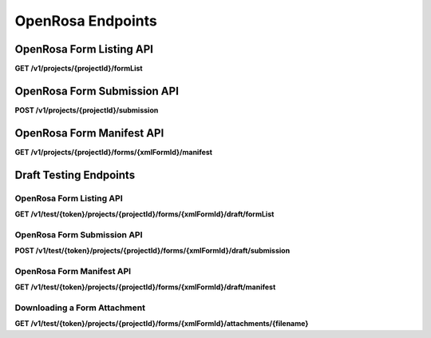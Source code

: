 .. auto generated file - DO NOT MODIFY 

OpenRosa Endpoints
=======================================================================================================================

.. raw:: html
  
  <p><a href="https://bitbucket.org/javarosa/javarosa/wiki/OpenRosaAPI">OpenRosa</a> is an API standard which accompanies the ODK XForms XML standard, allowing compliant servers and clients to use a common protocol to communicate <code>Form</code>s and <code>Submission</code>s to each other. When survey clients like ODK Collect and Enketo submit Submission data to a Form, this is the API they use.</p><p>ODK Central is <em>not</em> a fully compliant OpenRosa server. OpenRosa requires compliance with five major components:</p><ol><li><p><a href="https://bitbucket.org/javarosa/javarosa/wiki/OpenRosaMetaDataSchema"><strong>Metadata Schema</strong></a>, which defines a standard way to include metadata like the survey device ID and survey duration with a Submission. ODK Central will accept and return this data, but does nothing special with anything besides the <code>instanceId</code> at this time.</p></li><li><p><a href="https://bitbucket.org/javarosa/javarosa/wiki/OpenRosaRequest"><strong>HTTP Request API</strong></a>, which defines a set of requirements every OpenRosa request and response must follow. ODK Central is fully compliant with this component, except that we do <em>not</em> require the <code>Date</code> header.</p></li><li><p><a href="https://bitbucket.org/javarosa/javarosa/wiki/FormSubmissionAPI"><strong>Form Submission API</strong></a>, which defines how Submissions are submitted to the server. ODK Central is fully compliant with this component.</p></li><li><p><a href="https://bitbucket.org/javarosa/javarosa/wiki/AuthenticationAPI"><strong>Authentication API</strong></a>, which defines how users authenticate with the server. ODK Central provides <a href="/central-api-authentication">three authentication methods</a>. One of these is HTTPS Basic Authentication, which is recommended by the OpenRosa specification. However, because <a href="/central-api-authentication/#using-basic-authentication">we do not follow the try/retry pattern</a> required by the OpenRosa and the RFC specification, ODK Central is <em>not compliant</em> with this component. Our recommendation generally is to use <a href="/central-api-authentication/#app-user-authentication">App User Authentication</a> when submitting data from survey clients.</p></li><li><p><a href="https://bitbucket.org/javarosa/javarosa/wiki/FormListAPI"><strong>Form Discovery (Listing) API</strong></a>, which returns a listing of Forms available for survey clients to download and submit to. At this time, ODK Central is <em>partially compliant</em> with this component: the server will return a correctly formatted <code>formList</code> response, but it does not currently handle the optional filter parameters.</p></li></ol><p>In practical usage, ODK survey clients like Collect will interact with Central in three places:</p><ul><li><p>The OpenRosa Form Listing API, <a href="/central-api-openrosa-endpoints/#openrosa-form-listing-api">documented below</a>, lists the Forms the client can retrieve.</p></li><li><p>The <a href="/central-api-form-management/#retrieving-form-xml">Form XML download</a> endpoint, a part of the standard REST API for Forms, is linked in the Form Listing response and allows clients to then download the ODK XForms XML for each form.</p></li><li><p>The OpenRosa Submission API, <a href="/central-api-openrosa-endpoints/#openrosa-form-submission-api">documented below</a>, allows survey clients to submit new Submissions to any Form.</p></li></ul><p>The Form Listing and Submission APIs are partitioned by Project, and their URLs are nested under the Project in question as a result. When you List or Submit, you will only be able to get forms from and submit submissions to that particular Project at a time.</p><p>Where the <strong>HTTP Request API</strong> OpenRosa standards specification requires two headers for any request, Central requires only one:</p><ul><li><p><code>X-OpenRosa-Version</code> <strong>must</strong> be set to exactly <code>1.0</code> or the request will be rejected.</p></li><li><p>But Central does not require a <code>Date</code> header field. You may set it if you wish, but it will have no effect on Central.</p></li></ul>

OpenRosa Form Listing API
-----------------------------------

**GET /v1/projects/{projectId}/formList**

.. raw:: html

  <p>This is the mostly standards-compliant implementation of the <a href="https://bitbucket.org/javarosa/javarosa/wiki/FormListAPI">OpenRosa Form Discovery (Listing) API</a>. We will not attempt to redocument the standard here.</p><p>The following aspects of the standard are <em>not</em> supported by ODK Central:</p><ul><li><p>The <code>deviceID</code> may be provided with the request, but it will be ignored.</p></li><li><p>The <code>Accept-Language</code> header may be provided with the request, but it will be ignored.</p></li><li><p>The <code>?formID=</code> querystring parameter is not supported and will be ignored.</p></li><li><p>The <code>?verbose</code> querystring parameter is not supported and will be ignored.</p></li><li><p>The <code>?listAllVersions</code> querystring is not supported and will be ignored. Central does not yet support multiple active versions of the same Form.</p></li><li><p>No <code>&lt;xforms-group/&gt;</code> will ever be provided, as Central does not yet support this feature.</p></li></ul><p>By default, the given <code>&lt;name/&gt;</code> in the Form Listing response is the friendly name associated with the <code>Form</code> (<code>&lt;title&gt;</code> in the XML and <code>name</code> on the API resource). If no such value can be found, then the <code>xmlFormId</code> will be given as the <code>&lt;name&gt;</code> instead.</p><p>A <code>&lt;manifestUrl/&gt;</code> property will be given per <code>&lt;xform&gt;</code> if and only if that form is expected to have media or data file attachments associated with it, based on its XForms definition. It will appear even if no attachments have actually been uploaded to the server to fulfill those expectations.</p><p>This resource always requires authentication. If a valid Actor is authenticated at all, a form list will always be returned, filtered by what that Actor is allowed to access.</p><p>If you haven't already, please take a look at the <strong>HTTP Request API</strong> notes above on the required OpenRosa headers.</p>

.. dropdown:: Request

  **Parameters**

  .. list-table::
      :widths: 25 75
      :class: schema-table
      
      
      * - projectId


        - number
        
          .. raw:: html

            The numeric ID of the Project

          Example: ``7``
      * - X-OpenRosa-Version

          *(header)*

        - string
        
          .. raw:: html

            e.g. 1.0

          Example: ``1.0``

  
.. dropdown:: Response

  **HTTP Status: 200**

  Content Type: text/xml

  .. tab-set::

    .. tab-item:: Example

      .. code-block::

          <?xml version="1.0" encoding="UTF-8"?>
          <xforms xmlns="http://openrosa.org/xforms/xformsList">
            <xform>
              <formID>basic</formID>
              <name>basic</name>
              <version></version>
              <hash>md5:a64817a5688dd7c17563e32d4eb1cab2</hash>
              <downloadUrl>https://your.odk.server/v1/projects/7/forms/basic.xml</downloadUrl>
              <manifestUrl>https://your.odk.server/v1/projects/7/forms/basic/manifest</manifestUrl>
            </xform>
            <xform>
              <formID>simple</formID>
              <name>Simple</name>
              <version></version>
              <hash>md5:</hash>
              <downloadUrl>https://your.odk.server/v1/projects/7/forms/simple.xml</downloadUrl>
            </xform>
          </xforms>
          

    .. tab-item:: Schema


      .. list-table::
        :class: schema-table-wrap

        * - string


              

    
              
      
OpenRosa Form Submission API
--------------------------------------

**POST /v1/projects/{projectId}/submission**

.. raw:: html

  <p>This is the fully standards-compliant implementation of the <a href="https://bitbucket.org/javarosa/javarosa/wiki/FormSubmissionAPI">OpenRosa Form Submission API</a>. We will not attempt to redocument the submission part of the standard here, but please read further for information about <em>updating</em> submissions with new data.</p><p>Some things to understand when using this API for any reason:</p><ul><li><p>ODK Central will always provide an <code>X-OpenRosa-Accept-Content-Length</code> of 100 megabytes. In reality, this number depends on how the server has been deployed. The default Docker-based installation, for example, is limited to 100MB at the nginx layer.</p></li><li><p>The <code>xml_submission_file</code> may have a Content Type of either <code>text/xml</code> <em>or</em> <code>application/xml</code>.</p></li><li><p>Central supports the <code>HEAD</code> request preflighting recommended by the specification, but does not require it. Because our supported authentication methods do not follow the try/retry pattern, only preflight your request if you want to read the <code>X-OpenRosa-Accept-Content-Length</code> header or are concerned about the other issues listed in the standards document, like proxies.</p></li><li><p>As stated in the standards document, it is possible to submit multimedia attachments with the <code>Submission</code> across multiple <code>POST</code> requests to this API. <em>However</em>, we impose the additional restriction that the Submission XML (<code>xml_submission_file</code>) <em>may not change</em> between requests. If Central sees a Submission with an <code>instanceId</code> it already knows about but the XML has changed in any way, it will respond with a <code>409 Conflict</code> error and reject the submission.</p></li><li><p>Central will never return a <code>202</code> in any response from this API.</p></li><li><p>If you haven't already, please take a look at the <strong>HTTP Request API</strong> notes above on the required OpenRosa headers.</p></li></ul><p>You can use this endpoint to submit <em>updates</em> to an existing submission. To do so, provide additionally a <a href="https://getodk.github.io/xforms-spec/#metadata"><code>deprecatedID</code> metadata XML node</a> with the <code>instanceID</code> of the submission you are replacing. Some things to understand when submitting updates:</p><ul><li><p>The new XML entirely replaces the old XML. No merging will be performed. So your new submission must contain exactly the current data.</p></li><li><p>If the <code>deprecatedID</code> you provide has already been deprecated, your request will be rejected with a <code>409 Conflict</code> and a useful error message.</p></li><li><p>If the submission you are deprecating had media files uploaded for it, any of those that are still relevant will be carried over to the new version by filename reference. Any files you provide will overwrite these carryovers.</p></li><li><p>Just as with initial submission, you can send multiple requests to this endpoint to submit additional media files if they do not comfortably fit in a single request. Also the same as initial submission, you'll need to provide exactly the same XML to make this happen. For updates, this will need to include the <code>deprecatedID</code>.</p></li></ul>

.. dropdown:: Request

  **Parameters**

  .. list-table::
      :widths: 25 75
      :class: schema-table
      
      
      * - projectId


        - number
        
          .. raw:: html

            The numeric ID of the Project

          Example: ``7``
      * - X-OpenRosa-Version

          *(header)*

        - string
        
          .. raw:: html

            e.g. 1.0

          Example: ``1.0``

  
.. dropdown:: Response

  **HTTP Status: 201**

  Content Type: text/xml

  .. tab-set::

    .. tab-item:: Example

      .. code-block::

          <OpenRosaResponse xmlns="http://openrosa.org/http/response" items="0">
            <message nature="">full submission upload was successful!</message>
          </OpenRosaResponse>
          

    .. tab-item:: Schema


      .. list-table::
        :class: schema-table-wrap

        * - string


              

    
              
      

  **HTTP Status: 400**

  Content Type: text/xml

  .. tab-set::

    .. tab-item:: Example

      .. code-block::

          <OpenRosaResponse xmlns="http://openrosa.org/http/response" items="0">
            <message nature="error">A resource already exists with a attachment file name of attachment1.jpg.</message>
          </OpenRosaResponse>
          

    .. tab-item:: Schema


      .. list-table::
        :class: schema-table-wrap

        * - string


              

    
              
      

  **HTTP Status: 403**

  Content Type: text/xml

  .. tab-set::

    .. tab-item:: Example

      .. code-block::

          <OpenRosaResponse xmlns="http://openrosa.org/http/response" items="0">
            <message nature="error">The authenticated actor does not have rights to perform that action.</message>
          </OpenRosaResponse>
          

    .. tab-item:: Schema


      .. list-table::
        :class: schema-table-wrap

        * - string


              

    
              
      

  **HTTP Status: 409**

  Content Type: text/xml

  .. tab-set::

    .. tab-item:: Example

      .. code-block::

          <OpenRosaResponse xmlns="http://openrosa.org/http/response" items="0">
            <message nature="error">A submission already exists with this ID, but with different XML. Resubmissions to attach additional multimedia must resubmit an identical xml_submission_file.</message>
          </OpenRosaResponse>
          

    .. tab-item:: Schema


      .. list-table::
        :class: schema-table-wrap

        * - string


              

    
              
      
OpenRosa Form Manifest API
------------------------------------

**GET /v1/projects/{projectId}/forms/{xmlFormId}/manifest**

.. raw:: html

  <p><em>(introduced: version 0.2)</em></p><p>This is the fully standards-compliant implementation of the <a href="https://bitbucket.org/javarosa/javarosa/wiki/FormListAPI#!the-manifest-document">OpenRosa Form Manifest API</a>. We will not attempt to redocument the standard here.</p><p>A Manifest document is available at this resource path for any form in the system. However:</p><ul><li><p>A link to this document will not be given in the <a href="/central-api-openrosa-endpoints/#openrosa-form-listing-api">Form Listing API</a> unless we expect the form to have media or data file attachments based on the XForms definition of the form.</p></li><li><p>The Manifest will only output information for files the server actually has in its possession. Any missing expected files will be omitted, as we cannot provide a <code>hash</code> or <code>downloadUrl</code> for them.</p></li><li><p>For Attachments that are linked to a Dataset, the value of <code>hash</code> is calculated using the MD5 of the last updated timestamp of the Dataset, instead of the content of the Dataset.</p></li></ul>

.. dropdown:: Request

  **Parameters**

  .. list-table::
      :widths: 25 75
      :class: schema-table
      
      
      * - projectId


        - number
        
          .. raw:: html

            The numeric ID of the Project

          Example: ``7``
      * - xmlFormId


        - string
        
          .. raw:: html

            The `xmlFormId` of the Form being referenced.

          Example: ``simple``
      * - X-OpenRosa-Version

          *(header)*

        - string
        
          .. raw:: html

            e.g. 1.0

          Example: ``1.0``

  
.. dropdown:: Response

  **HTTP Status: 200**

  Content Type: text/xml

  .. tab-set::

    .. tab-item:: Example

      .. code-block::

          <?xml version="1.0" encoding="UTF-8"?>
          <manifest xmlns="http://openrosa.org/xforms/xformsManifest">
            <mediaFile>
              <filename>question1.jpg</filename>
              <hash>md5:a64817a5688dd7c17563e32d4eb1cab2</hash>
              <downloadUrl>https://your.odk.server/v1/projects/7/forms/basic/attachments/question1.jpg</downloadUrl>
            </mediaFile>
            <mediaFile>
              <filename>question2.jpg</filename>
              <hash>md5:a6fdc426037143cf71cced68e2532e3c</hash>
              <downloadUrl>https://your.odk.server/v1/projects/7/forms/basic/attachments/question2.jpg</downloadUrl>
            </mediaFile>
          </manifest>
          

    .. tab-item:: Schema


      .. list-table::
        :class: schema-table-wrap

        * - string


              

    
              
      

  **HTTP Status: 403**

  Content Type: text/xml

  .. tab-set::

    .. tab-item:: Example

      .. code-block::

          <OpenRosaResponse xmlns="http://openrosa.org/http/response" items="0">
            <message nature="error">The authenticated actor does not have rights to perform that action.</message>
          </OpenRosaResponse>
          

    .. tab-item:: Schema


      .. list-table::
        :class: schema-table-wrap

        * - string


              

    
              
      

Draft Testing Endpoints
-----------------------------------------------------------------------------------------------------------------------

.. raw:: html
  
  <p><em>(introduced: version 0.8)</em></p><p>To facilitate testing, there is an alternative collection of OpenRosa endpoints that will give access to the draft version of a form and allow submitting test submissions to it. If you are using User or App User authentication, you can use the following resources without the <code>/test/{token}</code> prefix with your existing authentication.</p><p>Otherwise, and in particular if you plan to test your form in Collect or another OpenRosa-compliant client, you will likely want to use the <code>/test</code> Draft Token prefix. It functions similarly to the standard OpenRosa support, with App User authentication, but instead of a <code>/key</code> route prefix they feature a <code>/test</code> route prefix, and they point directly at each form (example: <code>/test/lSpA…EjR7/projects/1/forms/myform/draft</code>).</p><p>You can get the appropriate Draft Token for any given draft by <a href="/central-api-form-management/#getting-draft-form-details">requesting the Draft Form</a>.</p><p>The <code>/test</code> tokens are not actual App Users, and Central does not keep track of user identity when they are used.</p><p>With the <code>/test</code> prefix, the following resources are available:</p>

OpenRosa Form Listing API
^^^^^^^^^^^^^^^^^^^^^^^^^^^^^^^^^^^

**GET /v1/test/{token}/projects/{projectId}/forms/{xmlFormId}/draft/formList**

.. raw:: html

  <p>Identical to the <a href="/central-api-openrosa-endpoints/#openrosa-form-listing-api">non-Draft version</a>, but will only list the Draft Form to be tested.</p>

.. dropdown:: Request

  **Parameters**

  .. list-table::
      :widths: 25 75
      :class: schema-table
      
      
      * - token


        - string
        
          .. raw:: html

            The authentication Draft Token associated with the Draft Form in question.

          Example: ``IeksRu1CNZs7!qjAot2T17dPzkrw9B4iTtpj7OoIJBmXvnHM8z8Ka4QP``
      * - projectId


        - number
        
          .. raw:: html

            The numeric ID of the Project

          Example: ``7``
      * - xmlFormId


        - string
        
          .. raw:: html

            The `xmlFormId` of the Form being referenced.

          Example: ``simple``
      * - X-OpenRosa-Version

          *(header)*

        - string
        
          .. raw:: html

            e.g. 1.0

          Example: ``1.0``

  
.. dropdown:: Response

  **HTTP Status: 200**

  Content Type: text/xml

  .. tab-set::

    .. tab-item:: Example

      .. code-block::

          <?xml version="1.0" encoding="UTF-8"?>
          <xforms xmlns="http://openrosa.org/xforms/xformsList">
            <xform>
              <formID>basic</formID>
              <name>basic</name>
              <version></version>
              <hash>md5:a64817a5688dd7c17563e32d4eb1cab2</hash>
              <downloadUrl>https://your.odk.server/v1/test/IeksRu1CNZs7!qjAot2T17dPzkrw9B4iTtpj7OoIJBmXvnHM8z8Ka4QP/projects/7/forms/basic/draft.xml</downloadUrl>
              <manifestUrl>https://your.odk.server/v1/test/IeksRu1CNZs7!qjAot2T17dPzkrw9B4iTtpj7OoIJBmXvnHM8z8Ka4QP/projects/7/forms/basic/draft/manifest</manifestUrl>
            </xform>
          </xforms>
          

    .. tab-item:: Schema


      .. list-table::
        :class: schema-table-wrap

        * - string


              

    
              
      
OpenRosa Form Submission API
^^^^^^^^^^^^^^^^^^^^^^^^^^^^^^^^^^^^^^

**POST /v1/test/{token}/projects/{projectId}/forms/{xmlFormId}/draft/submission**

.. raw:: html

  <p>Identical to the <a href="/central-api-openrosa-endpoints/#openrosa-form-submission-api">non-Draft version</a>, but will only submit to (and allow submissions to) the Draft Form to be tested.</p>

.. dropdown:: Request

  **Parameters**

  .. list-table::
      :widths: 25 75
      :class: schema-table
      
      
      * - token


        - string
        
          .. raw:: html

            The authentication Draft Token associated with the Draft Form in question.

          Example: ``IeksRu1CNZs7!qjAot2T17dPzkrw9B4iTtpj7OoIJBmXvnHM8z8Ka4QP``
      * - projectId


        - number
        
          .. raw:: html

            The numeric ID of the Project

          Example: ``7``
      * - xmlFormId


        - string
        
          .. raw:: html

            The `xmlFormId` of the Form being referenced.

          Example: ``simple``
      * - X-OpenRosa-Version

          *(header)*

        - string
        
          .. raw:: html

            e.g. 1.0

          Example: ``1.0``

  
.. dropdown:: Response

  **HTTP Status: 201**

  Content Type: text/xml

  .. tab-set::

    .. tab-item:: Example

      .. code-block::

          <OpenRosaResponse xmlns="http://openrosa.org/http/response" items="0">
            <message nature="">full submission upload was successful!</message>
          </OpenRosaResponse>
          

    .. tab-item:: Schema


      .. list-table::
        :class: schema-table-wrap

        * - string


              

    
              
      

  **HTTP Status: 400**

  Content Type: text/xml

  .. tab-set::

    .. tab-item:: Example

      .. code-block::

          <OpenRosaResponse xmlns="http://openrosa.org/http/response" items="0">
            <message nature="error">A resource already exists with a attachment file name of attachment1.jpg.</message>
          </OpenRosaResponse>
          

    .. tab-item:: Schema


      .. list-table::
        :class: schema-table-wrap

        * - string


              

    
              
      

  **HTTP Status: 403**

  Content Type: text/xml

  .. tab-set::

    .. tab-item:: Example

      .. code-block::

          <OpenRosaResponse xmlns="http://openrosa.org/http/response" items="0">
            <message nature="error">The authenticated actor does not have rights to perform that action.</message>
          </OpenRosaResponse>
          

    .. tab-item:: Schema


      .. list-table::
        :class: schema-table-wrap

        * - string


              

    
              
      

  **HTTP Status: 409**

  Content Type: text/xml

  .. tab-set::

    .. tab-item:: Example

      .. code-block::

          <OpenRosaResponse xmlns="http://openrosa.org/http/response" items="0">
            <message nature="error">A submission already exists with this ID, but with different XML. Resubmissions to attach additional multimedia must resubmit an identical xml_submission_file.</message>
          </OpenRosaResponse>
          

    .. tab-item:: Schema


      .. list-table::
        :class: schema-table-wrap

        * - string


              

    
              
      
OpenRosa Form Manifest API
^^^^^^^^^^^^^^^^^^^^^^^^^^^^^^^^^^^^

**GET /v1/test/{token}/projects/{projectId}/forms/{xmlFormId}/draft/manifest**

.. raw:: html

  <p>Identical to the <a href="/central-api-openrosa-endpoints/#openrosa-form-manifest-api">non-Draft version</a>.</p>

.. dropdown:: Request

  **Parameters**

  .. list-table::
      :widths: 25 75
      :class: schema-table
      
      
      * - token


        - string
        
          .. raw:: html

            The authentication Draft Token associated with the Draft Form in question.

          Example: ``IeksRu1CNZs7!qjAot2T17dPzkrw9B4iTtpj7OoIJBmXvnHM8z8Ka4QP``
      * - projectId


        - number
        
          .. raw:: html

            The numeric ID of the Project

          Example: ``7``
      * - xmlFormId


        - string
        
          .. raw:: html

            The `xmlFormId` of the Form being referenced.

          Example: ``simple``
      * - X-OpenRosa-Version

          *(header)*

        - string
        
          .. raw:: html

            e.g. 1.0

          Example: ``1.0``

  
.. dropdown:: Response

  **HTTP Status: 200**

  Content Type: text/xml

  .. tab-set::

    .. tab-item:: Example

      .. code-block::

          <?xml version="1.0" encoding="UTF-8"?>
          <manifest xmlns="http://openrosa.org/xforms/xformsManifest">
            <mediaFile>
              <filename>question.jpg</filename>
              <hash>md5:a64817a5688dd7c17563e32d4eb1cab2</hash>
              <downloadUrl>https://your.odk.server/v1/test/IeksRu1CNZs7!qjAot2T17dPzkrw9B4iTtpj7OoIJBmXvnHM8z8Ka4QP/projects/7/forms/basic/draft/attachments/question.jpg</downloadUrl>
            </mediaFile>
          </manifest>
          

    .. tab-item:: Schema


      .. list-table::
        :class: schema-table-wrap

        * - string


              

    
              
      

  **HTTP Status: 403**

  Content Type: text/xml

  .. tab-set::

    .. tab-item:: Example

      .. code-block::

          <OpenRosaResponse xmlns="http://openrosa.org/http/response" items="0">
            <message nature="error">The authenticated actor does not have rights to perform that action.</message>
          </OpenRosaResponse>
          

    .. tab-item:: Schema


      .. list-table::
        :class: schema-table-wrap

        * - string


              

    
              
      
Downloading a Form Attachment
^^^^^^^^^^^^^^^^^^^^^^^^^^^^^^^^^^^^^^^

**GET /v1/test/{token}/projects/{projectId}/forms/{xmlFormId}/attachments/{filename}**

.. raw:: html

  <p>Identical to the <a href="/central-api-form-management/#downloading-a-form-attachment">non-Draft version</a>.</p>

.. dropdown:: Request

  **Parameters**

  .. list-table::
      :widths: 25 75
      :class: schema-table
      
      
      * - token


        - string
        
          .. raw:: html

            The authentication Draft Token associated with the Draft Form in question.

          Example: ``IeksRu1CNZs7!qjAot2T17dPzkrw9B4iTtpj7OoIJBmXvnHM8z8Ka4QP``
      * - projectId


        - number
        
          .. raw:: html

            The numeric ID of the Project

          Example: ``7``
      * - xmlFormId


        - string
        
          .. raw:: html

            The `xmlFormId` of the Form being referenced.

          Example: ``simple``
      * - filename


        - string
        
          .. raw:: html

            The name of the file as given by the Attachments listing resource.

          Example: ``file1.jpg``

  
.. dropdown:: Response

  **HTTP Status: 200**

  Content Type: {the MIME type of the attachment file itself}

  .. tab-set::

    .. tab-item:: Example

      .. code-block::

          "(binary data)\n"

    .. tab-item:: Schema

      .. raw:: html

        <p>Identical to the <a href="/central-api-form-management/#downloading-a-form-attachment">non-Draft version</a>.</p>

      .. list-table::
        :class: schema-table-wrap

        * - 


              

    
              
      

  **HTTP Status: 403**

  Content Type: {the MIME type of the attachment file itself}

  .. tab-set::

    .. tab-item:: Example

      .. code-block::

          {
            "code": "pencil",
            "message": "pencil"
          }

    .. tab-item:: Schema

      .. raw:: html

        <span></span>

      .. list-table::
        :class: schema-table-wrap

        * - object


              

            .. list-table::
                :widths: 25 75
                :class: schema-table
                
                
                * - code


                  - string
                  
                    .. raw:: html

                      <span></span>

                * - message


                  - string
                  
                    .. raw:: html

                      <span></span>

              
      

